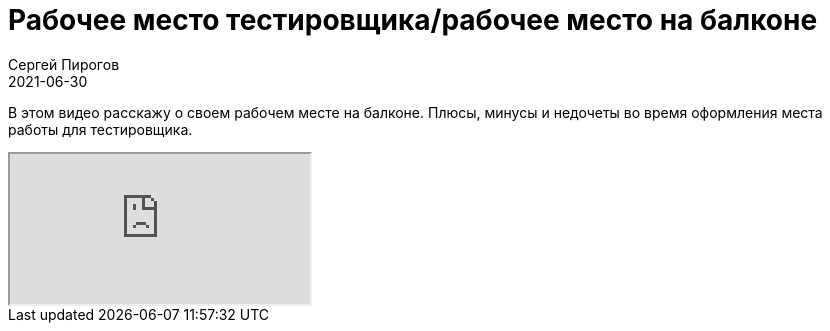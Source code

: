= Рабочее место тестировщика/рабочее место на балконе
Сергей Пирогов
2021-06-30
:jbake-type: post
:jbake-tags: QAGuild, Youtube
:jbake-summary: Про рабочее место на балконе
:jbake-status: published

В этом видео расскажу о своем рабочем месте на балконе. Плюсы, минусы и недочеты во время оформления места работы для тестировщика.

++++
<div class="embed-responsive embed-responsive-16by9">
  <iframe class="embed-responsive-item" src="https://www.youtube.com/embed/zzJa7XBoVVE" allowfullscreen></iframe>
</div>
++++